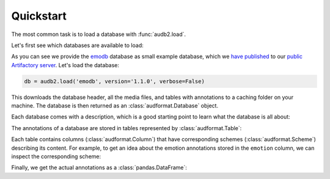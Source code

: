 .. _quickstart:

Quickstart
==========

The most common task is to load a database
with :func:`audb2.load`.

Let's first see which databases are available to load:

.. jupyter-execute::

    import audb2

    audb2.available()

As you can see we provide the emodb_ database
as small example database,
which we `have published`_
to our `public Artifactory server`_.
Let's load the database:

.. Load with only_metadata=True in the background
.. jupyter-execute::
    :hide-code:

    db = audb2.load(
        'emodb',
        version='1.1.0',
        only_metadata=True,
        verbose=False,
    )

.. code-block:: python

    db = audb2.load('emodb', version='1.1.0', verbose=False)

This downloads the database header,
all the media files,
and tables with annotations
to a caching folder on your machine.
The database is then returned
as an :class:`audformat.Database` object.

Each database comes with a description,
which is a good starting point
to learn what the database is all about:

.. jupyter-execute::

    db.description

The annotations of a database are stored in
tables represented by :class:`audformat.Table`:

.. jupyter-execute::

    db.tables

Each table contains columns (:class:`audformat.Column`)
that have corresponding schemes (:class:`audformat.Scheme`)
describing its content.
For example,
to get an idea about the emotion annotations
stored in the ``emotion`` column,
we can inspect the corresponding scheme:

.. jupyter-execute::

    db.schemes['emotion']

Finally, we get the actual annotations
as a :class:`pandas.DataFrame`:

.. jupyter-execute::

    df = db['emotion'].get()  # get table
    df[:3]  # show first three entries


.. _emodb: http://emodb.bilderbar.info/start.html
.. _have published: https://github.com/audeering/emodb
.. _public Artifactory server: https://audeering.jfrog.io/artifactory

